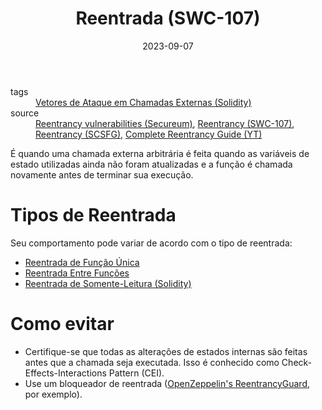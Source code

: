 :PROPERTIES:
:ID:       410e9489-9d48-44a3-8125-abf61a8df4c8
:END:
#+TITLE: Reentrada (SWC-107)
#+DATE: 2023-09-07
#+FILETAGS: reentrancy

- tags :: [[id:aeba353a-a29e-49a3-955d-e4bc8577f9df][Vetores de Ataque em Chamadas Externas (Solidity)]]
- source :: [[https://github.com/x676f64/secureum-mind_map/blob/master/content/4.%20Pitfalls%20and%20Best%20Practices%20101/Reentrancy%20vulnerabilities.md][Reentrancy vulnerabilities (Secureum)]], [[https://swcregistry.io/docs/SWC-107/][Reentrancy (SWC-107)]], [[https://scsfg.io/hackers/reentrancy/#reentrancy][Reentrancy (SCSFG)]], [[https://www.youtube.com/watch?v=DRZogmD647U&t=5775s][Complete Reentrancy Guide (YT)]]

É quando uma chamada externa arbitrária é feita quando as variáveis de estado utilizadas ainda não foram atualizadas e a função é chamada novamente antes de terminar sua execução.

* Tipos de Reentrada
  Seu comportamento pode variar de acordo com o tipo de reentrada:
  - [[id:6a5baf8e-8c6b-44b5-87ae-64d1191e2fde][Reentrada de Função Única]]
  - [[id:41db13b6-000c-4c4a-8496-b83497cfe586][Reentrada Entre Funções]]
  - [[id:678d0ee9-4fd4-4f9f-9ae9-180b756832d8][Reentrada de Somente-Leitura (Solidity)]]

* Como evitar
- Certifique-se que todas as alterações de estados internas são feitas antes que a chamada seja executada. Isso é conhecido como Check-Effects-Interactions Pattern (CEI).
- Use um bloqueador de reentrada ([[https://github.com/OpenZeppelin/openzeppelin-contracts/blob/master/contracts/security/ReentrancyGuard.sol][OpenZeppelin's ReentrancyGuard]], por exemplo).
